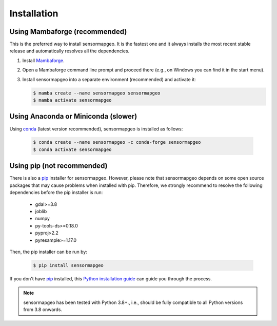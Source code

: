 .. _installation:

Installation
============


Using Mambaforge (recommended)
------------------------------

This is the preferred way to install sensormapgeo. It is the fastest one and it always installs the most
recent stable release and automatically resolves all the dependencies.

1. Install Mambaforge_.
2. Open a Mambaforge command line prompt and proceed there (e.g., on Windows you can find it in the start menu).
3. Install sensormapgeo into a separate environment (recommended) and activate it:

   .. code-block:: bash

    $ mamba create --name sensormapgeo sensormapgeo
    $ mamba activate sensormapgeo


Using Anaconda or Miniconda (slower)
------------------------------------

Using conda_ (latest version recommended), sensormapgeo is installed as follows:

   .. code-block:: bash

    $ conda create --name sensormapgeo -c conda-forge sensormapgeo
    $ conda activate sensormapgeo


Using pip (not recommended)
---------------------------

There is also a `pip`_ installer for sensormapgeo. However, please note that sensormapgeo depends on some
open source packages that may cause problems when installed with pip. Therefore, we strongly recommend
to resolve the following dependencies before the pip installer is run:

    * gdal>=3.8
    * joblib
    * numpy
    * py-tools-ds>=0.18.0
    * pyproj>2.2
    * pyresample>=1.17.0


Then, the pip installer can be run by:

   .. code-block:: bash

    $ pip install sensormapgeo

If you don't have `pip`_ installed, this `Python installation guide`_ can guide
you through the process.



.. note::

    sensormapgeo has been tested with Python 3.8+.,
    i.e., should be fully compatible to all Python versions from 3.8 onwards.


.. _Mambaforge: https://github.com/conda-forge/miniforge#mambaforge
.. _pip: https://pip.pypa.io
.. _Python installation guide: http://docs.python-guide.org/en/latest/starting/installation/
.. _conda: https://docs.conda.io

